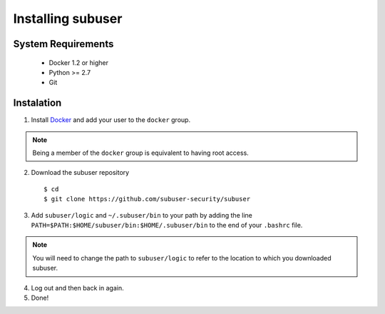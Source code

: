 Installing subuser
=====================

System Requirements
--------------------

 * Docker 1.2 or higher

 * Python >= 2.7

 * Git

Instalation
------------

1. Install `Docker <http://www.docker.io/gettingstarted/#h_installation). Then [add yourself to the docker group](http://docs.docker.io/en/v0.7.3/use/basics/>`_ and add your user to the ``docker`` group.

.. note:: Being a member of the ``docker`` group is equivalent to having root access.

2. Download the subuser repository
  ::

  $ cd
  $ git clone https://github.com/subuser-security/subuser

3. Add ``subuser/logic`` and ``~/.subuser/bin`` to your path by adding the line ``PATH=$PATH:$HOME/subuser/bin:$HOME/.subuser/bin`` to the end of your ``.bashrc`` file.

.. note:: You will need to change the path to ``subuser/logic`` to refer to the location to which you downloaded subuser.

4. Log out and then back in again.

5. Done!
